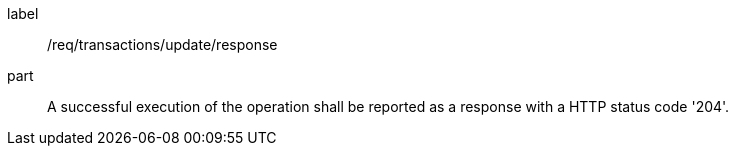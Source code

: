 [[req_transactions_update_response]]
[requirement]
====
[%metadata]
label:: /req/transactions/update/response
part:: A successful execution of the operation shall be reported as a response with a HTTP status code '204'.
====
